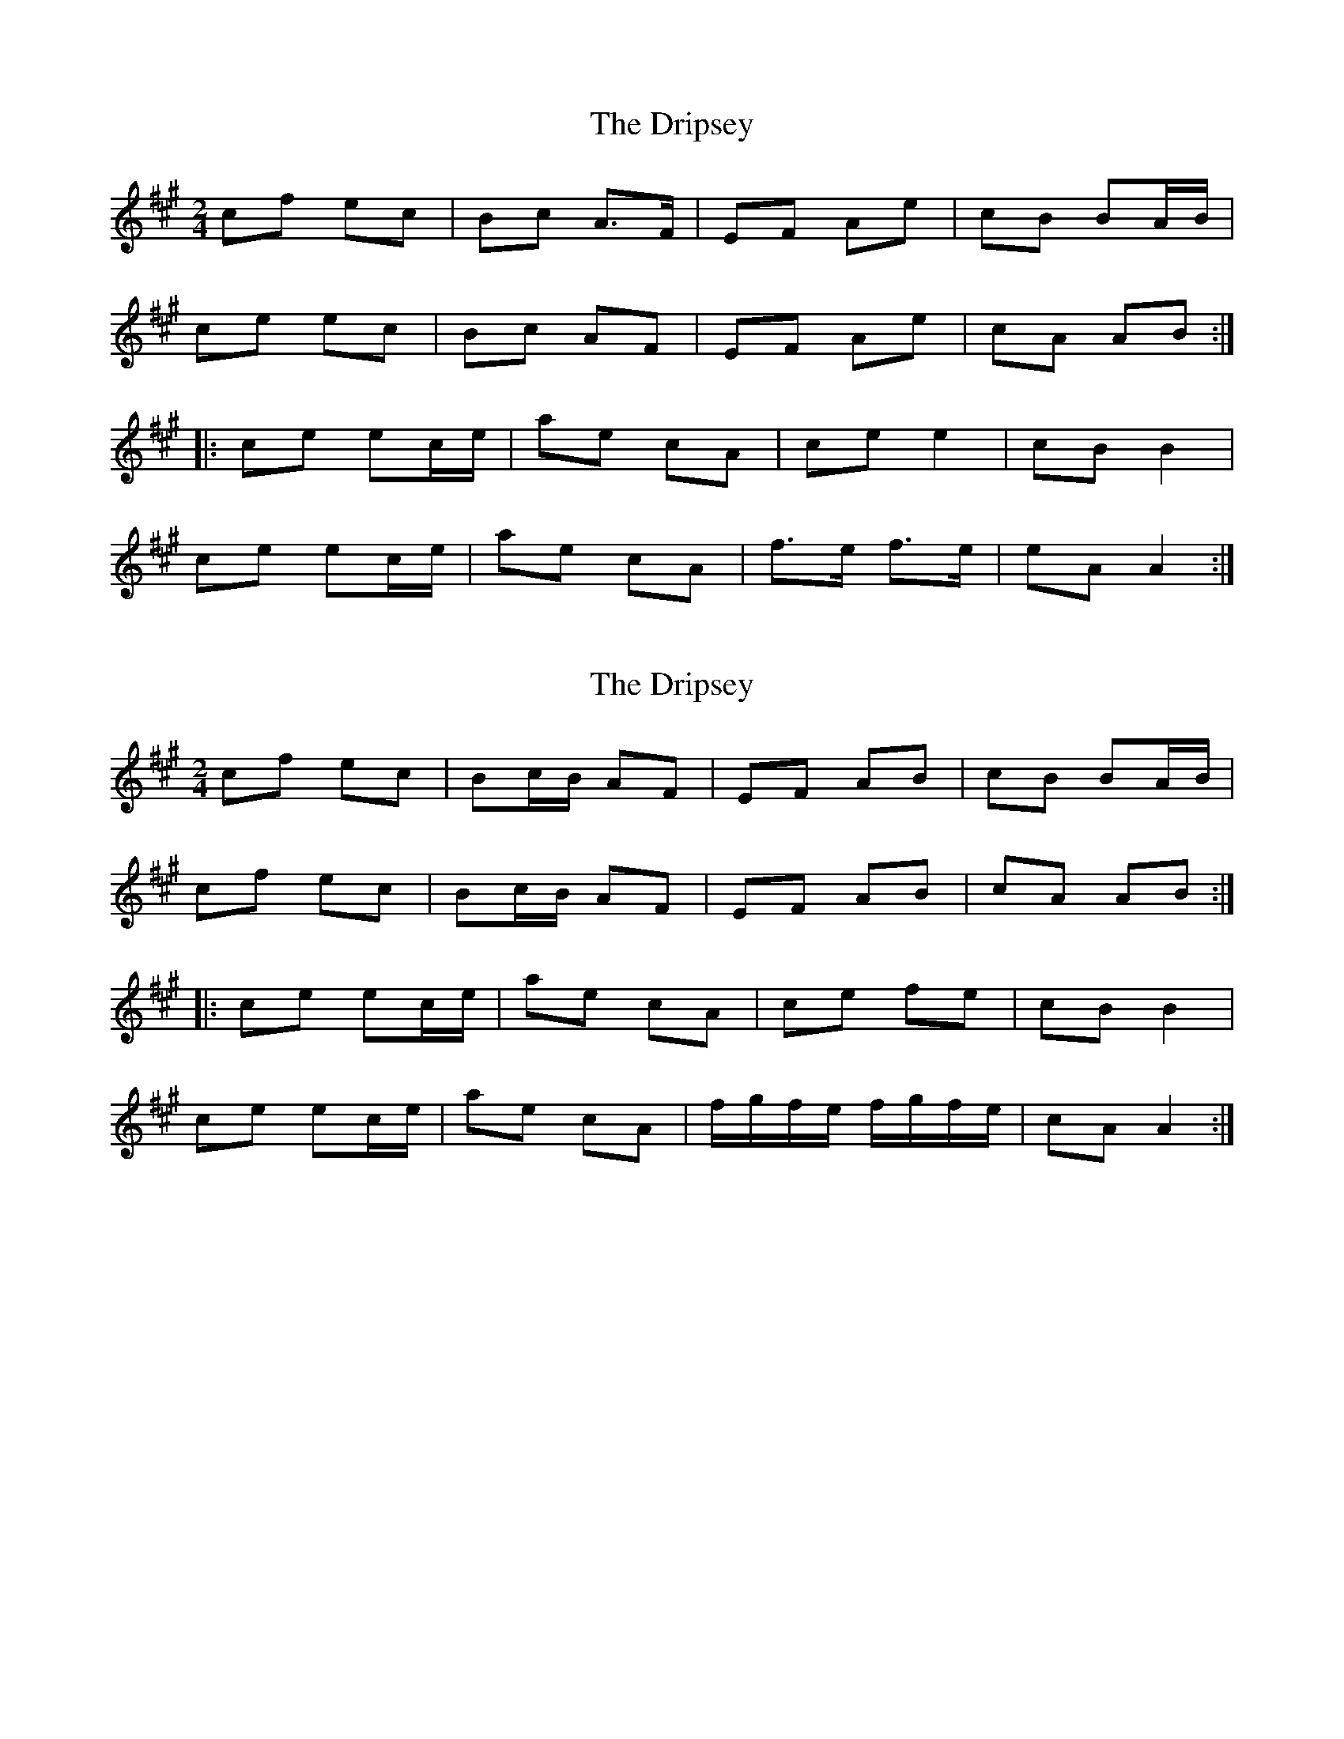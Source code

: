 X: 1
T: Dripsey, The
Z: gian marco
S: https://thesession.org/tunes/2113#setting2113
R: polka
M: 2/4
L: 1/8
K: Amaj
cf ec|Bc A>F|EF Ae|cB BA/B/|
ce ec|Bc AF|EF Ae|cA AB:|
|:ce ec/e/|ae cA|ce e2|cB B2|
ce ec/e/|ae cA|f>e f>e|eA A2:|
X: 2
T: Dripsey, The
Z: Ian Varley
S: https://thesession.org/tunes/2113#setting29037
R: polka
M: 2/4
L: 1/8
K: Amaj
cf ec|Bc/B/ AF|EF AB|cB BA/B/|
cf ec|Bc/B/ AF|EF AB|cA AB:|
|:ce ec/e/|ae cA|ce fe|cB B2|
ce ec/e/|ae cA|f/g/f/e/ f/g/f/e/|cA A2:|
